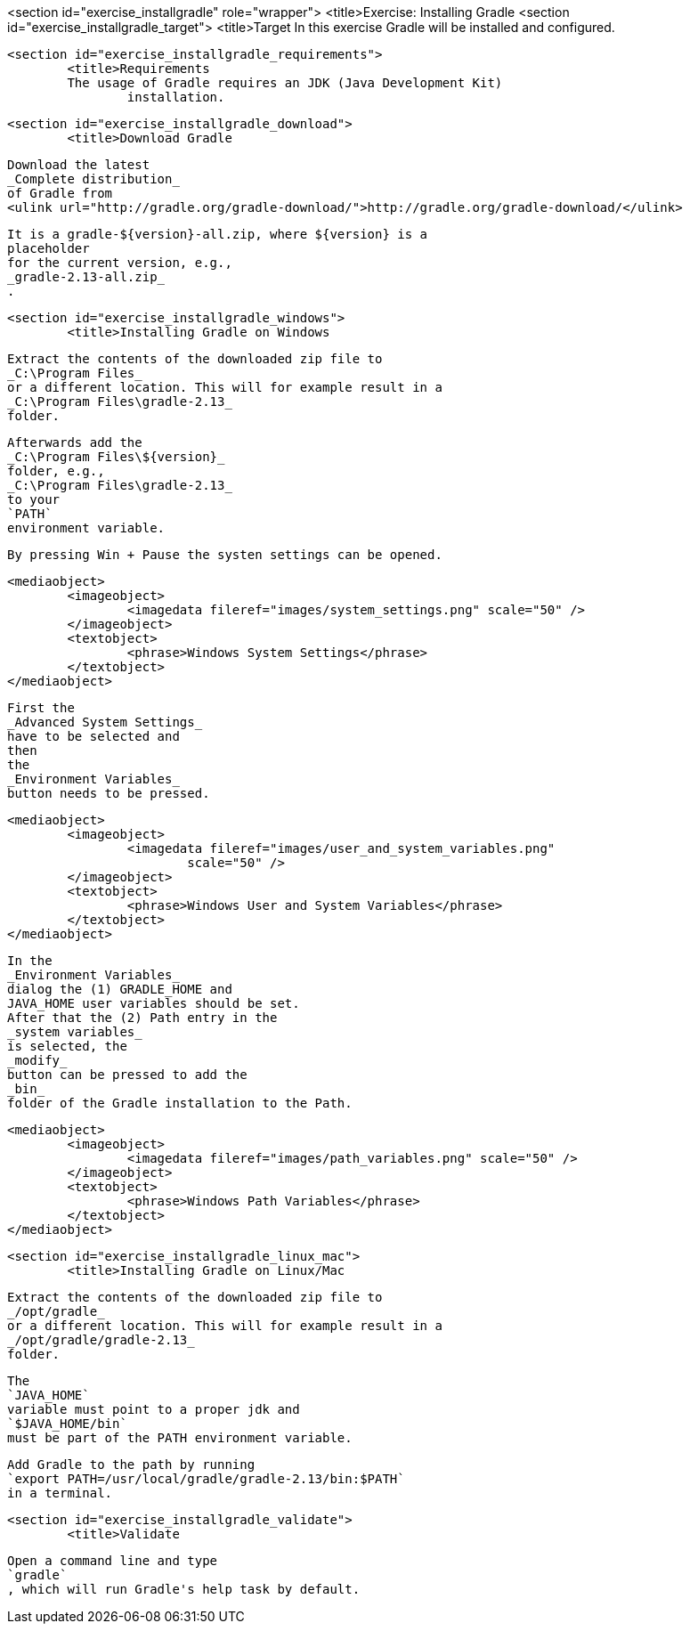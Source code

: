 <section id="exercise_installgradle" role="wrapper">
	<title>Exercise: Installing Gradle
	<section id="exercise_installgradle_target">
		<title>Target
		In this exercise Gradle will be installed and configured.
	
	<section id="exercise_installgradle_requirements">
		<title>Requirements
		The usage of Gradle requires an JDK (Java Development Kit)
			installation.
		
	
	<section id="exercise_installgradle_download">
		<title>Download Gradle
		
			Download the latest
			_Complete distribution_
			of Gradle from
			<ulink url="http://gradle.org/gradle-download/">http://gradle.org/gradle-download/</ulink>
		
		
			It is a gradle-${version}-all.zip, where ${version} is a
			placeholder
			for the current version, e.g.,
			_gradle-2.13-all.zip_
			.
		
	
	<section id="exercise_installgradle_windows">
		<title>Installing Gradle on Windows
		
			Extract the contents of the downloaded zip file to
			_C:\Program Files_
			or a different location. This will for example result in a
			_C:\Program Files\gradle-2.13_
			folder.
		
		
			Afterwards add the
			_C:\Program Files\${version}_
			folder, e.g.,
			_C:\Program Files\gradle-2.13_
			to your
			`PATH`
			environment variable.
		
		By pressing Win + Pause the systen settings can be opened.
		
		
			<mediaobject>
				<imageobject>
					<imagedata fileref="images/system_settings.png" scale="50" />
				</imageobject>
				<textobject>
					<phrase>Windows System Settings</phrase>
				</textobject>
			</mediaobject>
		
		
			First the
			_Advanced System Settings_
			have to be selected and
			then
			the
			_Environment Variables_
			button needs to be pressed.
		
		
			<mediaobject>
				<imageobject>
					<imagedata fileref="images/user_and_system_variables.png"
						scale="50" />
				</imageobject>
				<textobject>
					<phrase>Windows User and System Variables</phrase>
				</textobject>
			</mediaobject>
		
		
			In the
			_Environment Variables_
			dialog the (1) GRADLE_HOME and
			JAVA_HOME user variables should be set.
			After that the (2) Path entry in the
			_system variables_
			is selected, the
			_modify_
			button can be pressed to add the
			_bin_
			folder of the Gradle installation to the Path.
		
		
			<mediaobject>
				<imageobject>
					<imagedata fileref="images/path_variables.png" scale="50" />
				</imageobject>
				<textobject>
					<phrase>Windows Path Variables</phrase>
				</textobject>
			</mediaobject>
		
	
	<section id="exercise_installgradle_linux_mac">
		<title>Installing Gradle on Linux/Mac
		
			Extract the contents of the downloaded zip file to
			_/opt/gradle_
			or a different location. This will for example result in a
			_/opt/gradle/gradle-2.13_
			folder.
		
		
			The
			`JAVA_HOME`
			variable must point to a proper jdk and
			`$JAVA_HOME/bin`
			must be part of the PATH environment variable.
		
		
			Add Gradle to the path by running
			`export PATH=/usr/local/gradle/gradle-2.13/bin:$PATH`
			in a terminal.
		
	
	<section id="exercise_installgradle_validate">
		<title>Validate
		
			Open a command line and type
			`gradle`
			, which will run Gradle's help task by default.
		
	

